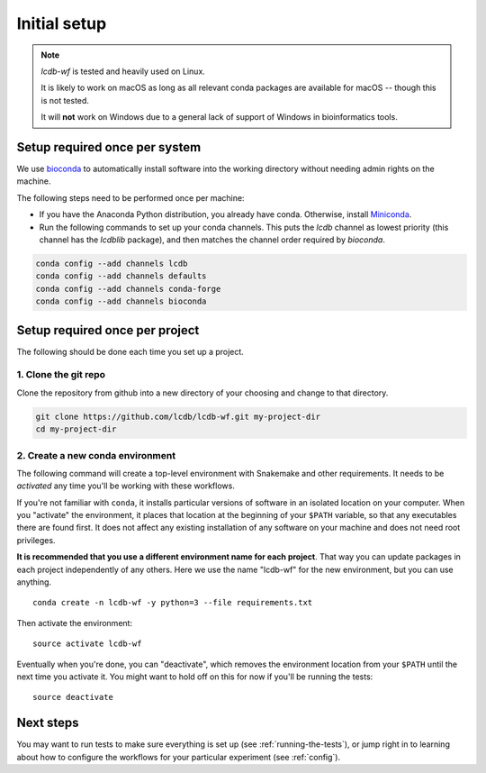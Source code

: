 .. _getting-started:

Initial setup
=============

.. note::

    `lcdb-wf` is tested and heavily used on Linux.

    It is likely to work on macOS as long as all relevant conda packages are
    available for macOS -- though this is not tested.

    It will **not** work on Windows due to a general lack of support of Windows
    in bioinformatics tools.

Setup required once per system
------------------------------
We use `bioconda <https://bioconda.github.io>`_ to automatically install
software into the working directory without needing admin rights on the
machine.

The following steps need to be performed once per machine:

- If you have the Anaconda Python distribution, you already have conda.
  Otherwise, install `Miniconda <https://conda.io/miniconda.html>`_.

- Run the following commands to set up your conda channels. This puts the
  `lcdb` channel as lowest priority (this channel has the `lcdblib` package),
  and then matches the channel order required by `bioconda`.

.. code-block:: bash

    conda config --add channels lcdb
    conda config --add channels defaults
    conda config --add channels conda-forge
    conda config --add channels bioconda


Setup required once per project
-------------------------------

The following should be done each time you set up a project.

1. Clone the git repo
~~~~~~~~~~~~~~~~~~~~~

Clone the repository from github into a new directory of your choosing and
change to that directory.

.. code-block:: bash

    git clone https://github.com/lcdb/lcdb-wf.git my-project-dir
    cd my-project-dir


.. _create-env:

2. Create a new conda environment
~~~~~~~~~~~~~~~~~~~~~~~~~~~~~~~~~

The following command will create a top-level environment with Snakemake and
other requirements. It needs to be `activated` any time you'll be working with
these workflows.

If you're not familiar with ``conda``, it installs particular versions of
software in an isolated location on your computer. When you "activate" the
environment, it places that location at the beginning of your ``$PATH``
variable, so that any executables there are found first. It does not affect any
existing installation of any software on your machine and does not need root
privileges.

**It is recommended that you use a different environment name for each
project**. That way you can update packages in each project independently of
any others. Here we use the name "lcdb-wf" for the new environment, but you can
use anything.

::

    conda create -n lcdb-wf -y python=3 --file requirements.txt

Then activate the environment::

    source activate lcdb-wf

Eventually when you're done, you can "deactivate", which removes the
environment location from your ``$PATH`` until the next time you activate it.
You might want to hold off on this for now if you'll be running the tests::

    source deactivate

Next steps
----------

You may want to run tests to make sure everything is set up (see
:ref:`running-the-tests`), or jump right in to learning about how to configure
the workflows for your particular experiment (see :ref:`config`).
